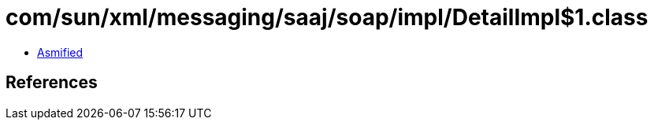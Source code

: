 = com/sun/xml/messaging/saaj/soap/impl/DetailImpl$1.class

 - link:DetailImpl$1-asmified.java[Asmified]

== References

